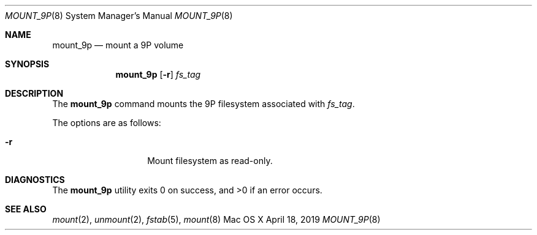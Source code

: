 .\" Copyright (c) 2019 Apple Inc. All rights reserved.
.\"
.\"     @(#)mount_9p.8
.hlm 0
.Dd April 18, 2019
.Dt MOUNT_9P 8
.Os "Mac OS X"
.Sh NAME
.Nm mount_9p
.Nd mount a
.Tn 9P
volume
.Sh SYNOPSIS
.Nm
.Op Fl r
.Ar fs_tag
.Sh DESCRIPTION
The
.Nm
command mounts the
.Tn 9P
filesystem associated with
.Pa fs_tag .
.Pp
The options are as follows:
.Bl -tag -width 12n
.It Fl r
Mount filesystem as read-only.
.El
.Sh DIAGNOSTICS
.Ex -std
.Sh SEE ALSO
.Xr mount 2 ,
.Xr unmount 2 ,
.Xr fstab 5 ,
.Xr mount 8

